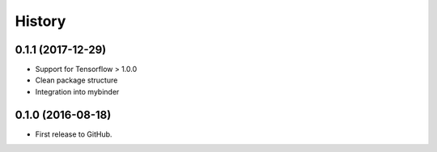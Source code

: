 .. :changelog:

History
-------

0.1.1 (2017-12-29)
++++++++++++++++++

* Support for Tensorflow > 1.0.0
* Clean package structure
* Integration into mybinder

0.1.0 (2016-08-18)
++++++++++++++++++

* First release to GitHub.